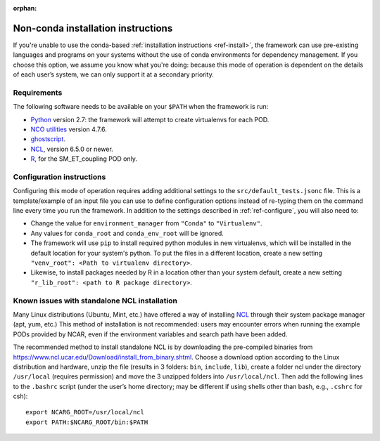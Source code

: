 :orphan:

Non-conda installation instructions
===================================

If you're unable to use the conda-based :ref:`installation instructions <ref-install>`, the framework can use pre-existing languages and programs on your systems without the use of conda environments for dependency management. If you choose this option, we assume you know what you're doing: because this mode of operation is dependent on the details of each user’s system, we can only support it at a secondary priority. 

Requirements
------------

The following software needs to be available on your ``$PATH`` when the framework is run:

- `Python <https://www.python.org/>`__ version 2.7: the framework will attempt to create virtualenvs for each POD.
- `NCO utilities <http://nco.sourceforge.net/>`__ version 4.7.6.
- `ghostscript <https://www.ghostscript.com/>`__.
- `NCL <https://www.ncl.ucar.edu/>`__, version 6.5.0 or newer.
- `R <https://www.r-project.org/>`__, for the SM_ET_coupling POD only.

Configuration instructions
--------------------------

Configuring this mode of operation requires adding additional settings to the ``src/default_tests.jsonc`` file. This is a template/example of an input file you can use to define configuration options instead of re-typing them on the command line every time you run the framework. In addition to the settings described in :ref:`ref-configure`, you will also need to:

- Change the value for ``environment_manager`` from ``"Conda"`` to ``"Virtualenv"``.
- Any values for ``conda_root`` and ``conda_env_root`` will be ignored.
- The framework will use ``pip`` to install required python modules in new virtualenvs, which will be installed in the default location for your system's python. To put the files in a different location, create a new setting ``"venv_root": <Path to virtualenv directory>``.
- Likewise, to install packages needed by R in a location other than your system default, create a new setting ``"r_lib_root": <path to R package directory>``.

Known issues with standalone NCL installation
---------------------------------------------

Many Linux distributions (Ubuntu, Mint, etc.) have offered a way of installing `NCL <https://www.ncl.ucar.edu/>`__ through their system package manager (apt, yum, etc.) This method of installation is not recommended: users may encounter errors when running the example PODs provided by NCAR, even if the environment variables and search path have been added. 

The recommended method to install standalone NCL is by downloading the pre-compiled binaries from https://www.ncl.ucar.edu/Download/install_from_binary.shtml. Choose a download option according to the Linux distribution and hardware, unzip the file (results in 3 folders: ``bin``, ``include``, ``lib``), create a folder ncl under the directory ``/usr/local`` (requires permission) and move the 3 unzipped folders into ``/usr/local/ncl``. Then add the following lines to the ``.bashrc`` script (under the user’s home directory; may be different if using shells other than bash, e.g., ``.cshrc`` for csh): 

::

   export NCARG_ROOT=/usr/local/ncl 
   export PATH:$NCARG_ROOT/bin:$PATH 
